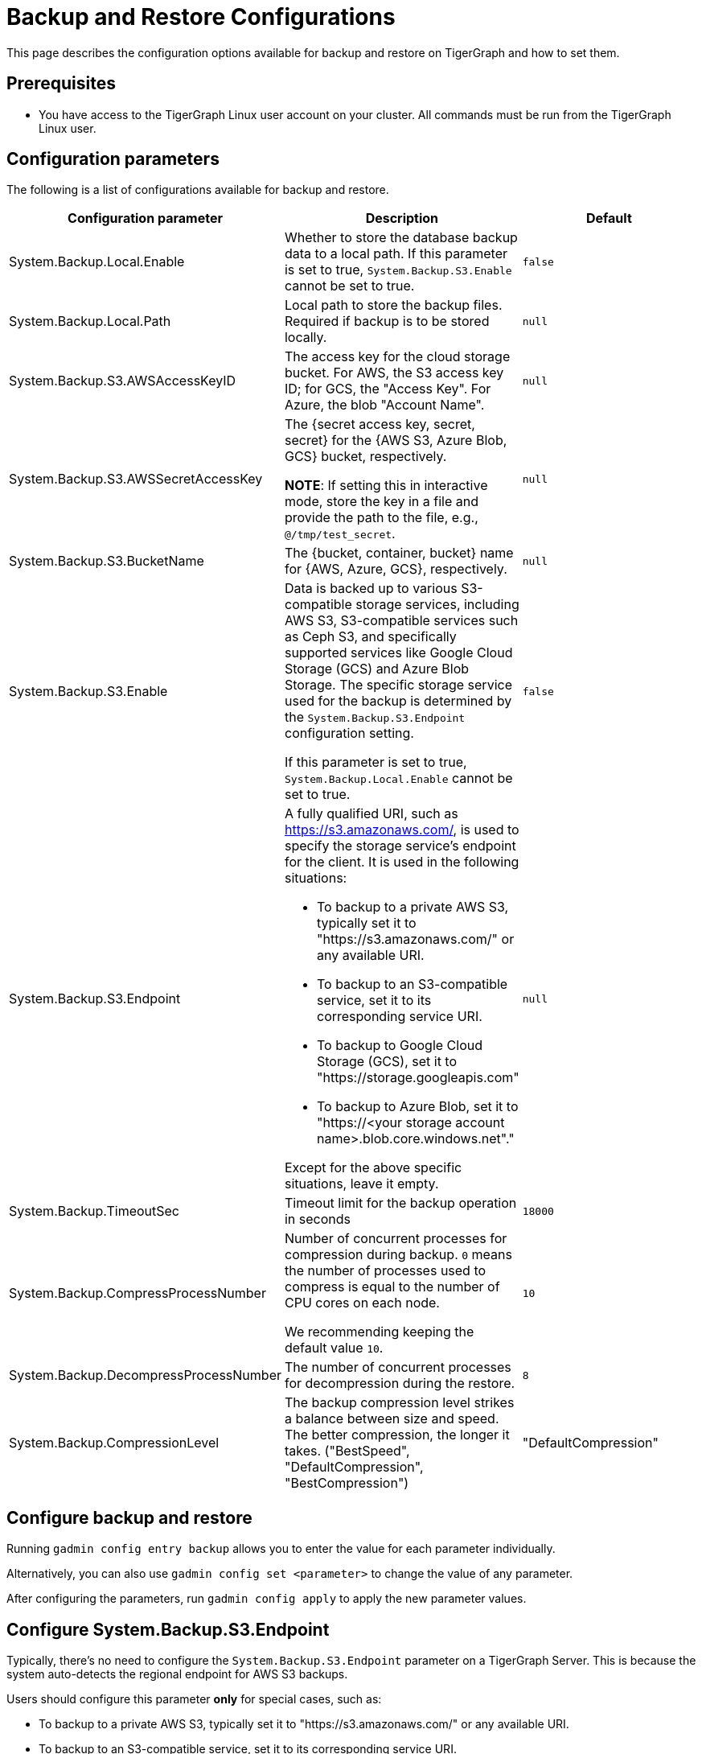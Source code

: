 = Backup and Restore Configurations

This page describes the configuration options available for backup and restore on TigerGraph and how to set them.

== Prerequisites
* You have access to the TigerGraph Linux user account on your cluster.
All commands must be run from the TigerGraph Linux user.

== Configuration parameters

The following is a list of configurations available for backup and restore.

|===
|Configuration parameter |Description |Default

|System.Backup.Local.Enable |Whether to store the database backup data to a local path.
If this parameter is set to true, `System.Backup.S3.Enable` cannot be set to true.
|`false`

|System.Backup.Local.Path |Local path to store the backup files.
Required if backup is to be stored locally. | `null`

|System.Backup.S3.AWSAccessKeyID |The access key for the cloud storage bucket. For AWS, the S3 access key ID; for GCS, the "Access Key". For Azure, the blob "Account Name". | `null`

|System.Backup.S3.AWSSecretAccessKey |The {secret access key, secret, secret} for the {AWS S3, Azure Blob, GCS} bucket, respectively.

*NOTE*: If setting this in interactive mode, store the key in a file and provide the path to the file, e.g., `@/tmp/test_secret`.
|`+null+`

|System.Backup.S3.BucketName |The {bucket, container, bucket} name for {AWS, Azure, GCS}, respectively.|`null`

|System.Backup.S3.Enable |Data is backed up to various S3-compatible storage services, including AWS S3, S3-compatible services such as Ceph S3, 
and specifically supported services like Google Cloud Storage (GCS) and Azure Blob Storage. 
The specific storage service used for the backup is determined by the `System.Backup.S3.Endpoint` configuration setting. 

If this parameter is set to true, `System.Backup.Local.Enable` cannot be set to true.|`+false+`

|System.Backup.S3.Endpoint 
a| A fully qualified URI, such as https://s3.amazonaws.com/, 
is used to specify the storage service’s endpoint for the client.
It is used in the following situations:

* To backup to a private AWS S3, typically set it to "https://s3.amazonaws.com/" or any available URI.
* To backup to an S3-compatible service, set it to its corresponding service URI.
* To backup to Google Cloud Storage (GCS), set it to "https://storage.googleapis.com"
* To backup to Azure Blob, set it to "https://<your storage account name>.blob.core.windows.net"." +

Except for the above specific situations, leave it empty.| `null`

|System.Backup.TimeoutSec |Timeout limit for the backup operation in seconds |`+18000+`

|System.Backup.CompressProcessNumber | Number of concurrent processes for compression during backup. `0` means the number of processes used to compress is equal to the number of CPU cores on each node.

We recommending keeping the default value `10`.
| `10`

|System.Backup.DecompressProcessNumber | The number of concurrent processes for decompression during the restore.
| `8`

|System.Backup.CompressionLevel |The backup compression level strikes a balance between size and speed. The better compression, the longer it takes.
("BestSpeed", "DefaultCompression", "BestCompression")
| "DefaultCompression"
|===

== Configure backup and restore

Running `gadmin config entry backup` allows you to enter the value for each parameter individually.

Alternatively, you can also use `gadmin config set <parameter>` to change the value of any parameter.

After configuring the parameters, run `gadmin config apply` to apply the new parameter values.

== Configure System.Backup.S3.Endpoint

Typically, there's no need to configure the `System.Backup.S3.Endpoint` parameter on a TigerGraph Server.
This is because the system auto-detects the regional endpoint for AWS S3 backups. 

.Users should configure this parameter *only* for special cases, such as:
* To backup to a private AWS S3, typically set it to "https://s3.amazonaws.com/" or any available URI.
* To backup to an S3-compatible service, set it to its corresponding service URI.
* To backup to Google Cloud Storage (GCS), set it to "https://storage.googleapis.com"
* To backup to Azure Blob, set it to "https://<your storage account name>.blob.core.windows.net"."

Except for the above specific situations, leave it empty.


== Backup to AWS S3
To configure backup files to an AWS S3 Bucket for an on-premises TigerGraph Server cluster, complete the following steps:

. Create an S3 bucket in AWS
. Create an AWS IAM user
. Create an IAM policy that ensures the IAM user has sufficient access to the bucket itself, and contents within the bucket
+
[console,]
----
{
    "Version": "2012-10-17",
    "Statement": [
        {
            "Action": [
                "s3:PutObject",
                "s3:ListBucket",
                "s3:GetObject",
                "s3:GetBucketLocation"
            ],
            "Effect": "Allow",
            "Resource": [
                "arn:aws:s3:::<bucket-name>",
                "arn:aws:s3:::<bucket-name>/*"
            ]
        }
    ]
}
----

. Create an `AccessKeyID` and `SecretAccessKey` for the IAM user
+
Long-lived credentials are what TigerGraph clusters use to authenticate to AWS as the IAM user.
Allowing TigerGraph access to put backup files into the S3 bucket.
Also, to read/copy the files during the restore process.
+
NOTE: TigerGraph does not support short-lived credentials as of TigerGraph 3.9.3.

. Configure each of the following parameters on the linux command line:
+
.Enable storing backup data in S3
[console,]
----
gadmin config set "System.Backup.S3.Enable" "true"
----
+
.Specify bucket name
[console,]
----
gadmin config set "System.Backup.S3.BucketName" "<bucket-name>"
----
+
.Set S3 backup AccessKeyID
[console,]
----
gadmin config set "System.Backup.S3.AWSAccessKeyID" "<access-key-id>"
----
+
.Set S3 backup SecretAccessKey
[console,]
----
gadmin config set "System.Backup.S3.AWSSecretAccessKey" "<secret-access-key>"
----
+
.Apply the new parameter values
[console,]
----
gadmin config apply -y
----

== Backup to Azure Blob

Similar to AWS S3, once the Azure Blob Container is created and configured properly, then configure it to be your backup storage via the following steps.
You may find Microsoft's https://learn.microsoft.com/en-us/azure/storage/blobs/storage-blobs-introduction[Introduction to Azure Blob Storage] to be helpful.
users only need to complete the configurations by the following steps:

. Enable storing backup data in S3
+
[console,]
----
gadmin config set "System.Backup.S3.Enable" "true"
----
. Specify the backup S3 Endpoint
+
[console,]
----
gadmin config set "System.Backup.S3.Endpoint" "https://<account-name>.blob.core.windows.net"
----
. Specify bucket name
+
[console,]
----
gadmin config set "System.Backup.S3.BucketName" "<container-name>"
----
. Set S3 backup AccessKeyID
+
[console,]
----
gadmin config set "System.Backup.S3.AWSAccessKeyID" "<account-name>"
----

. Set S3 backup SecretAccessKey
+
[console,]
----
gadmin config set "System.Backup.S3.AWSSecretAccessKey" "<account-key>"
----
. Apply the new parameter values
+
[console,]
----
gadmin config apply -y
----
